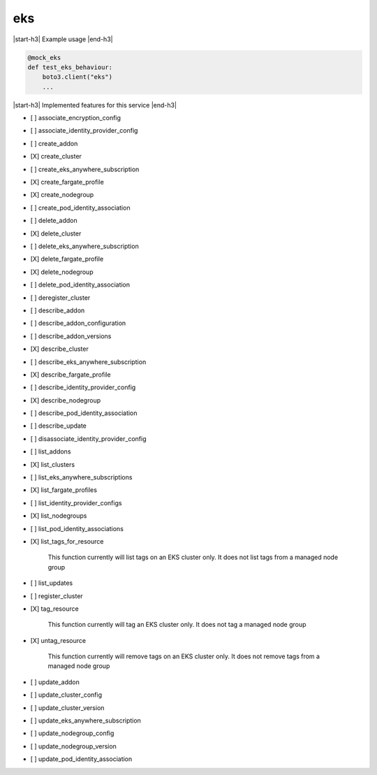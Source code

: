 .. _implementedservice_eks:

.. |start-h3| raw:: html

    <h3>

.. |end-h3| raw:: html

    </h3>

===
eks
===

|start-h3| Example usage |end-h3|

.. sourcecode:: python

            @mock_eks
            def test_eks_behaviour:
                boto3.client("eks")
                ...



|start-h3| Implemented features for this service |end-h3|

- [ ] associate_encryption_config
- [ ] associate_identity_provider_config
- [ ] create_addon
- [X] create_cluster
- [ ] create_eks_anywhere_subscription
- [X] create_fargate_profile
- [X] create_nodegroup
- [ ] create_pod_identity_association
- [ ] delete_addon
- [X] delete_cluster
- [ ] delete_eks_anywhere_subscription
- [X] delete_fargate_profile
- [X] delete_nodegroup
- [ ] delete_pod_identity_association
- [ ] deregister_cluster
- [ ] describe_addon
- [ ] describe_addon_configuration
- [ ] describe_addon_versions
- [X] describe_cluster
- [ ] describe_eks_anywhere_subscription
- [X] describe_fargate_profile
- [ ] describe_identity_provider_config
- [X] describe_nodegroup
- [ ] describe_pod_identity_association
- [ ] describe_update
- [ ] disassociate_identity_provider_config
- [ ] list_addons
- [X] list_clusters
- [ ] list_eks_anywhere_subscriptions
- [X] list_fargate_profiles
- [ ] list_identity_provider_configs
- [X] list_nodegroups
- [ ] list_pod_identity_associations
- [X] list_tags_for_resource
  
        This function currently will list tags on an EKS cluster only.  It does not list tags from a managed node group
        

- [ ] list_updates
- [ ] register_cluster
- [X] tag_resource
  
        This function currently will tag an EKS cluster only.  It does not tag a managed node group
        

- [X] untag_resource
  
        This function currently will remove tags on an EKS cluster only.  It does not remove tags from a managed node group
        

- [ ] update_addon
- [ ] update_cluster_config
- [ ] update_cluster_version
- [ ] update_eks_anywhere_subscription
- [ ] update_nodegroup_config
- [ ] update_nodegroup_version
- [ ] update_pod_identity_association

